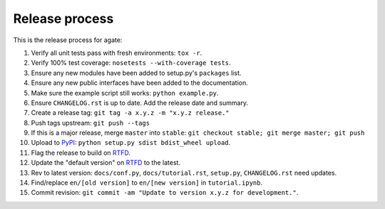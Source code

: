 ===============
Release process
===============

This is the release process for agate:

1. Verify all unit tests pass with fresh environments: ``tox -r``.
2. Verify 100% test coverage: ``nosetests --with-coverage tests``.
3. Ensure any new modules have been added to setup.py's ``packages`` list.
#. Ensure any new public interfaces have been added to the documentation.
#. Make sure the example script still works: ``python example.py``.
#. Ensure ``CHANGELOG.rst`` is up to date. Add the release date and summary.
#. Create a release tag: ``git tag -a x.y.z -m "x.y.z release."``
#. Push tags upstream: ``git push --tags``
#. If this is a major release, merge ``master`` into ``stable``: ``git checkout stable; git merge master; git push``
#. Upload to `PyPI <https://pypi.python.org/pypi/agate>`_: ``python setup.py sdist bdist_wheel upload``.
#. Flag the release to build on `RTFD <https://readthedocs.org/dashboard/agate/versions/>`_.
#. Update the "default version" on `RTFD <https://readthedocs.org/dashboard/agate/versions/>`_ to the latest.
#. Rev to latest version: ``docs/conf.py``, ``docs/tutorial.rst``, ``setup.py``, ``CHANGELOG.rst`` need updates.
#. Find/replace ``en/[old version]`` to ``en/[new version]`` in ``tutorial.ipynb``.
#. Commit revision: ``git commit -am "Update to version x.y.z for development."``.
